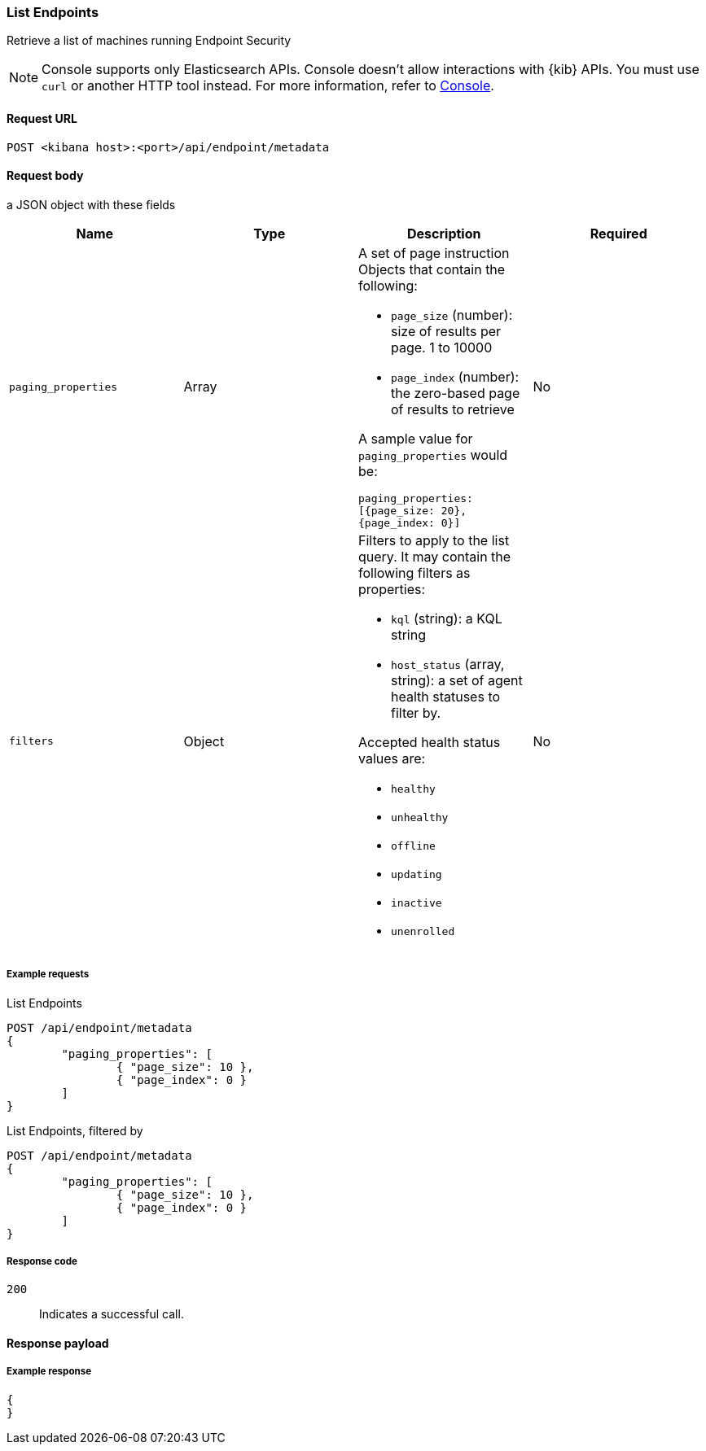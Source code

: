 [[list-endpoints-api]]
=== List Endpoints

Retrieve a list of machines running Endpoint Security

NOTE: Console supports only Elasticsearch APIs. Console doesn't allow interactions with {kib} APIs. You must use `curl` or another HTTP tool instead. For more information, refer to https://www.elastic.co/guide/en/kibana/current/console-kibana.html[Console].



==== Request URL

`POST <kibana host>:<port>/api/endpoint/metadata`


==== Request body

a JSON object with these fields

[width="100%",options="header"]
|==============================================
|Name |Type |Description |Required

|`paging_properties` |Array a|A set of page instruction Objects that contain the following:

* `page_size` (number): size of results per page. 1 to 10000
* `page_index` (number): the zero-based page of results to retrieve

A sample value for `paging_properties` would be:

`paging_properties: [{page_size: 20}, {page_index: 0}]`

 |No
|`filters` |Object a|Filters to apply to the list query. It may contain the following filters as properties:

* `kql` (string): a KQL string
* `host_status` (array, string): a set of agent health statuses to filter by.

Accepted health status values are:

* `healthy`
* `unhealthy`
* `offline`
* `updating`
* `inactive`
* `unenrolled`

|No
|==============================================


===== Example requests


List Endpoints

[source,sh]
--------------------------------------------------
POST /api/endpoint/metadata
{
	"paging_properties": [
		{ "page_size": 10 },
		{ "page_index": 0 }
	]
}
--------------------------------------------------
// KIBANA




List Endpoints, filtered by 

[source,sh]
--------------------------------------------------
POST /api/endpoint/metadata
{
	"paging_properties": [
		{ "page_size": 10 },
		{ "page_index": 0 }
	]
}
--------------------------------------------------
// KIBANA



===== Response code

`200`::
   Indicates a successful call.


==== Response payload


===== Example response

[source,json]
--------------------------------------------------
{
}
--------------------------------------------------
